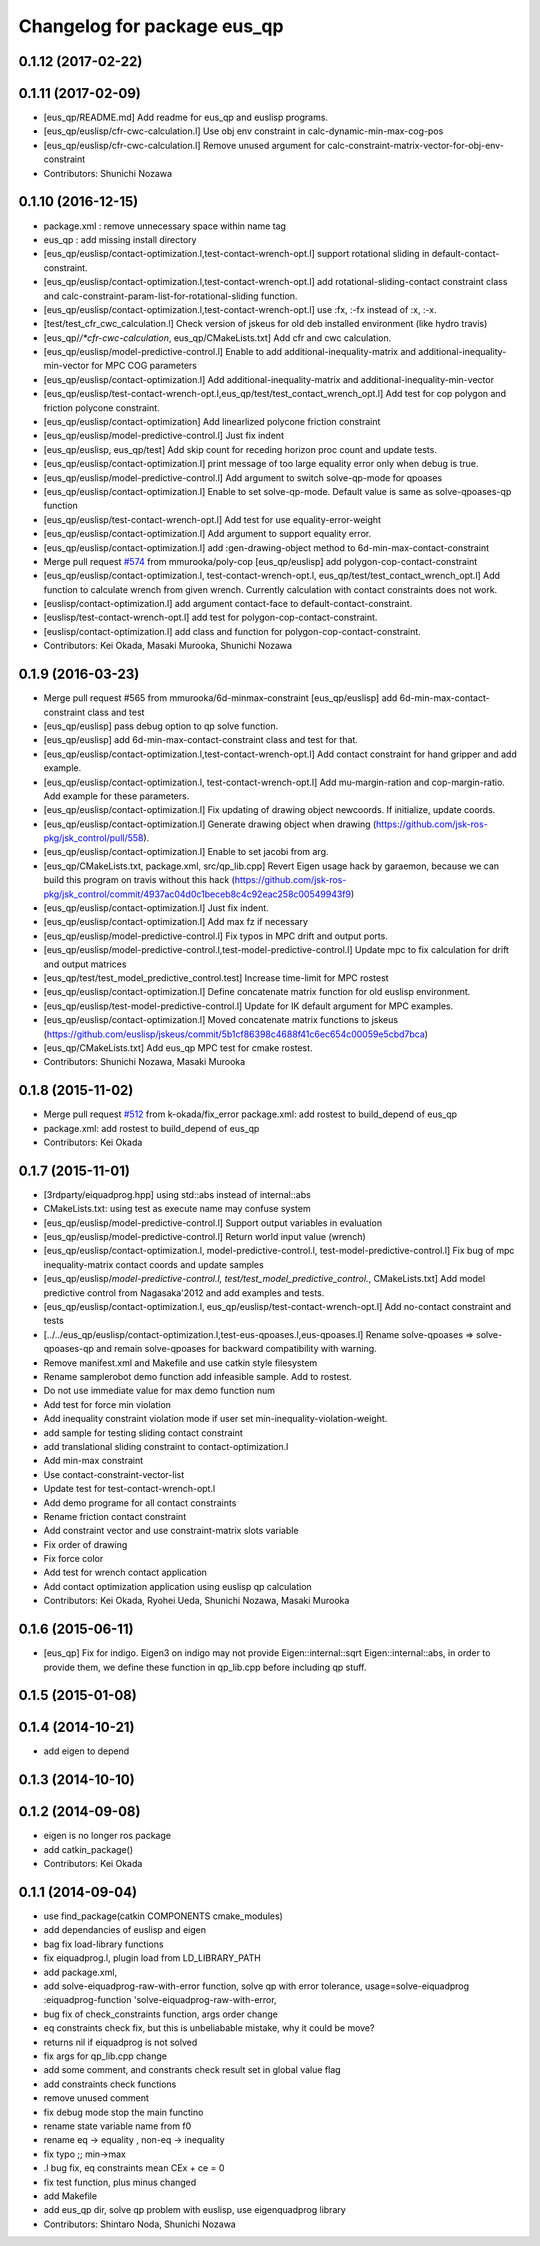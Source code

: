 ^^^^^^^^^^^^^^^^^^^^^^^^^^^^
Changelog for package eus_qp
^^^^^^^^^^^^^^^^^^^^^^^^^^^^

0.1.12 (2017-02-22)
-------------------

0.1.11 (2017-02-09)
-------------------
* [eus_qp/README.md] Add readme for eus_qp and euslisp programs.
* [eus_qp/euslisp/cfr-cwc-calculation.l] Use obj env constraint in calc-dynamic-min-max-cog-pos
* [eus_qp/euslisp/cfr-cwc-calculation.l] Remove unused argument for calc-constraint-matrix-vector-for-obj-env-constraint
* Contributors: Shunichi Nozawa

0.1.10 (2016-12-15)
-------------------
* package.xml : remove unnecessary space within name tag
* eus_qp : add missing install directory
* [eus_qp/euslisp/contact-optimization.l,test-contact-wrench-opt.l] support rotational sliding in default-contact-constraint.
* [eus_qp/euslisp/contact-optimization.l,test-contact-wrench-opt.l] add rotational-sliding-contact constraint class and calc-constraint-param-list-for-rotational-sliding function.
* [eus_qp/euslisp/contact-optimization.l,test-contact-wrench-opt.l] use :fx, :-fx instead of :x, :-x.
* [test/test_cfr_cwc_calculation.l] Check version of jskeus for old deb installed environment (like hydro travis)
* [eus_qp/*/*cfr-cwc-calculation*, eus_qp/CMakeLists.txt] Add cfr and cwc calculation.
* [eus_qp/euslisp/model-predictive-control.l] Enable to add additional-inequality-matrix and additional-inequality-min-vector for MPC COG parameters
* [eus_qp/euslisp/contact-optimization.l] Add additional-inequality-matrix and additional-inequality-min-vector
* [eus_qp/euslisp/test-contact-wrench-opt.l,eus_qp/test/test_contact_wrench_opt.l] Add test for cop polygon and friction polycone constraint.
* [eus_qp/euslisp/contact-optimization] Add linearlized polycone friction constraint
* [eus_qp/euslisp/model-predictive-control.l] Just fix indent
* [eus_qp/euslisp, eus_qp/test] Add skip count for receding horizon proc count and update tests.
* [eus_qp/euslisp/contact-optimization.l] print message of too large equality error only when debug is true.
* [eus_qp/euslisp/model-predictive-control.l] Add argument to switch solve-qp-mode for qpoases
* [eus_qp/euslisp/contact-optimization.l] Enable to set solve-qp-mode. Default value is same as solve-qpoases-qp function
* [eus_qp/euslisp/test-contact-wrench-opt.l] Add test for use equality-error-weight
* [eus_qp/euslisp/contact-optimization.l] Add argument to support equality error.
* [eus_qp/euslisp/contact-optimization.l] add :gen-drawing-object method to 6d-min-max-contact-constraint
* Merge pull request `#574 <https://github.com/jsk-ros-pkg/jsk_control/issues/574>`_ from mmurooka/poly-cop
  [eus_qp/euslisp] add polygon-cop-contact-constraint
* [eus_qp/euslisp/contact-optimization.l, test-contact-wrench-opt.l, eus_qp/test/test_contact_wrench_opt.l] Add function to calculate wrench from given wrench. Currently calculation with contact constraints does not work.
* [euslisp/contact-optimization.l] add argument contact-face to default-contact-constraint.
* [euslisp/test-contact-wrench-opt.l] add test for polygon-cop-contact-constraint.
* [euslisp/contact-optimization.l] add class and function for polygon-cop-contact-constraint.
* Contributors: Kei Okada, Masaki Murooka, Shunichi Nozawa

0.1.9 (2016-03-23)
------------------
* Merge pull request #565 from mmurooka/6d-minmax-constraint
  [eus_qp/euslisp] add 6d-min-max-contact-constraint class and test
* [eus_qp/euslisp] pass debug option to qp solve function.
* [eus_qp/euslisp] add 6d-min-max-contact-constraint class and test for that.
* [eus_qp/euslisp/contact-optimization.l,test-contact-wrench-opt.l] Add contact constraint for hand gripper and add example.
* [eus_qp/euslisp/contact-optimization.l, test-contact-wrench-opt.l] Add mu-margin-ration and cop-margin-ratio. Add example for these parameters.
* [eus_qp/euslisp/contact-optimization.l] Fix updating of drawing object newcoords. If initialize, update coords.
* [eus_qp/euslisp/contact-optimization.l] Generate drawing object when drawing (https://github.com/jsk-ros-pkg/jsk_control/pull/558).
* [eus_qp/euslisp/contact-optimization.l] Enable to set jacobi from arg.
* [eus_qp/CMakeLists.txt, package.xml, src/qp_lib.cpp] Revert Eigen usage hack by garaemon, because we can build this program on travis without this hack (https://github.com/jsk-ros-pkg/jsk_control/commit/4937ac04d0c1beceb8c4c92eac258c00549943f9)
* [eus_qp/euslisp/contact-optimization.l] Just fix indent.
* [eus_qp/euslisp/contact-optimization.l] Add max fz if necessary
* [eus_qp/euslisp/model-predictive-control.l] Fix typos in MPC drift and output ports.
* [eus_qp/euslisp/model-predictive-control.l,test-model-predictive-control.l] Update mpc to fix calculation for drift and output matrices
* [eus_qp/test/test_model_predictive_control.test] Increase time-limit for MPC rostest
* [eus_qp/euslisp/contact-optimization.l] Define concatenate matrix function for old euslisp environment.
* [eus_qp/euslisp/test-model-predictive-control.l] Update for IK default argument for MPC examples.
* [eus_qp/euslisp/contact-optimization.l] Moved concatenate matrix functions to jskeus (https://github.com/euslisp/jskeus/commit/5b1cf86398c4688f41c6ec654c00059e5cbd7bca)
* [eus_qp/CMakeLists.txt] Add eus_qp MPC test for cmake rostest.
* Contributors: Shunichi Nozawa, Masaki Murooka

0.1.8 (2015-11-02)
------------------
* Merge pull request `#512 <https://github.com/jsk-ros-pkg/jsk_control/issues/512>`_ from k-okada/fix_error
  package.xml: add rostest to build_depend of eus_qp
* package.xml: add rostest to build_depend of eus_qp
* Contributors: Kei Okada

0.1.7 (2015-11-01)
------------------
* [3rdparty/eiquadprog.hpp] using std::abs instead of internal::abs
* CMakeLists.txt: using test as execute name may confuse system
* [eus_qp/euslisp/model-predictive-control.l] Support output variables in evaluation
* [eus_qp/euslisp/model-predictive-control.l] Return world input value (wrench)
* [eus_qp/euslisp/contact-optimization.l, model-predictive-control.l, test-model-predictive-control.l] Fix bug of mpc inequality-matrix contact coords and update samples
* [eus_qp/euslisp/*model-predictive-control.l, test/test_model_predictive_control.*, CMakeLists.txt] Add model predictive control from Nagasaka'2012 and add examples and tests.
* [eus_qp/euslisp/contact-optimization.l, eus_qp/euslisp/test-contact-wrench-opt.l] Add no-contact constraint and tests
* [../../eus_qp/euslisp/contact-optimization.l,test-eus-qpoases.l,eus-qpoases.l] Rename solve-qpoases => solve-qpoases-qp and remain solve-qpoases for backward compatibility with warning.
* Remove manifest.xml and Makefile and use catkin style filesystem
* Rename samplerobot demo function add infeasible sample. Add to rostest.
* Do not use immediate value for max demo function num
* Add test for force min violation
* Add inequality constraint violation mode if user set min-inequality-violation-weight.
* add sample for testing sliding contact constraint
* add translational sliding constraint to contact-optimization.l
* Add min-max constraint
* Use contact-constraint-vector-list
* Update test for test-contact-wrench-opt.l
* Add demo programe for all contact constraints
* Rename friction contact constraint
* Add constraint vector and use constraint-matrix slots variable
* Fix order of drawing
* Fix force color
* Add test for wrench contact application
* Add contact optimization application using euslisp qp calculation
* Contributors: Kei Okada, Ryohei Ueda, Shunichi Nozawa, Masaki Murooka

0.1.6 (2015-06-11)
------------------
* [eus_qp] Fix for indigo. Eigen3 on indigo may not provide Eigen::internal::sqrt
  Eigen::internal::abs, in order to provide them, we define these function in qp_lib.cpp
  before including qp stuff.

0.1.5 (2015-01-08)
------------------

0.1.4 (2014-10-21)
------------------
* add eigen to depend

0.1.3 (2014-10-10)
------------------

0.1.2 (2014-09-08)
------------------
* eigen is no longer ros package
* add catkin_package()
* Contributors: Kei Okada

0.1.1 (2014-09-04)
------------------
* use find_package(catkin COMPONENTS cmake_modules)
* add dependancies of euslisp and eigen
* bag fix load-library functions
* fix eiquadprog.l, plugin load from LD_LIBRARY_PATH
* add package.xml,
* add solve-eiquadprog-raw-with-error function, solve qp with error tolerance, usage=solve-eiquadprog :eiquadprog-function 'solve-eiquadprog-raw-with-error,
* bug fix of check_constraints function, args order change
* eq constraints check fix, but this is unbeliabable mistake, why it could be move?
* returns nil if eiquadprog is not solved
* fix args for qp_lib.cpp change
* add some comment, and constrants check result set in global value flag
* add constraints check functions
* remove unused comment
* fix debug mode stop the main functino
* rename state variable name from f0
* rename eq -> equality , non-eq -> inequality
* fix typo ;; min->max
* .l bug fix, eq constraints mean CEx + ce = 0
* fix test function, plus minus changed
* add Makefile
* add eus_qp dir, solve qp problem with euslisp, use eigenquadprog library
* Contributors: Shintaro Noda, Shunichi Nozawa
